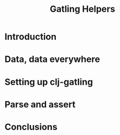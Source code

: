 #+OPTIONS: toc:t
#+TITLE: Gatling Helpers

* Introduction

* Data, data everywhere

* Setting up clj-gatling

* Parse and assert

* Conclusions
